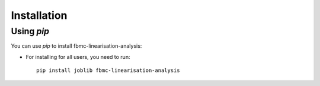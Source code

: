 
Installation
============

Using `pip`
------------

You can use `pip` to install fbmc-linearisation-analysis:


* For installing for all users, you need to run::

    pip install joblib fbmc-linearisation-analysis
